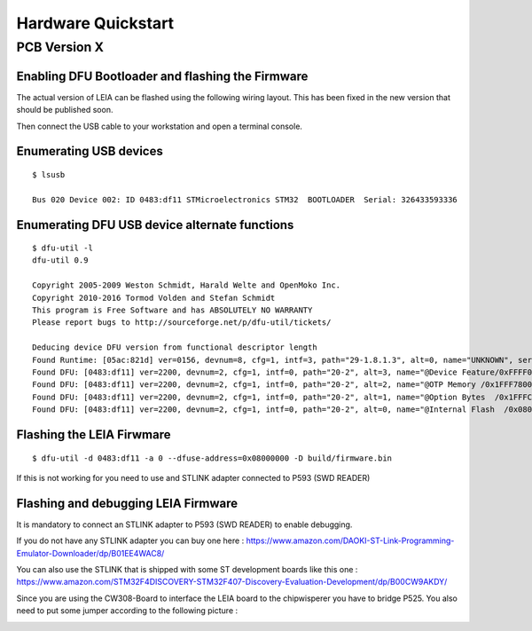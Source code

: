 .. _hardware_quickstart:

Hardware Quickstart
-------------------------

PCB Version X
^^^^^^^^^^^^^

Enabling DFU Bootloader and flashing the Firmware
=================================================

The actual version of LEIA can be flashed using the following wiring layout. This has been fixed in the new version that should be published soon.

.. image:: imgs/dfu.png

Then connect the USB cable to your workstation and open a terminal console.

Enumerating USB devices
========================

:: 

     $ lsusb

     Bus 020 Device 002: ID 0483:df11 STMicroelectronics STM32  BOOTLOADER  Serial: 326433593336

Enumerating DFU USB device alternate functions
==============================================

::

     $ dfu-util -l                                                                                                                                      
     dfu-util 0.9

     Copyright 2005-2009 Weston Schmidt, Harald Welte and OpenMoko Inc.
     Copyright 2010-2016 Tormod Volden and Stefan Schmidt
     This program is Free Software and has ABSOLUTELY NO WARRANTY
     Please report bugs to http://sourceforge.net/p/dfu-util/tickets/

     Deducing device DFU version from functional descriptor length
     Found Runtime: [05ac:821d] ver=0156, devnum=8, cfg=1, intf=3, path="29-1.8.1.3", alt=0, name="UNKNOWN", serial="UNKNOWN"
     Found DFU: [0483:df11] ver=2200, devnum=2, cfg=1, intf=0, path="20-2", alt=3, name="@Device Feature/0xFFFF0000/01*004 e", serial="326433593336"
     Found DFU: [0483:df11] ver=2200, devnum=2, cfg=1, intf=0, path="20-2", alt=2, name="@OTP Memory /0x1FFF7800/01*512 e,01*016 e", serial="326433593336"
     Found DFU: [0483:df11] ver=2200, devnum=2, cfg=1, intf=0, path="20-2", alt=1, name="@Option Bytes  /0x1FFFC000/01*016 e/0x1FFEC000/01*016 e", serial="326433593336"
     Found DFU: [0483:df11] ver=2200, devnum=2, cfg=1, intf=0, path="20-2", alt=0, name="@Internal Flash  /0x08000000/04*016Kg,01*064Kg,07*128Kg,04*016Kg,01*064Kg,07*128Kg", serial="326433593336"

Flashing the LEIA Firwmare
==========================

:: 

     $ dfu-util -d 0483:df11 -a 0 --dfuse-address=0x08000000 -D build/firmware.bin

If this is not working for you need to use and STLINK adapter connected to P593 (SWD READER)


Flashing and debugging LEIA Firmware
====================================

It is mandatory to connect an STLINK adapter to P593 (SWD READER) to enable debugging.

If you do not have any STLINK adapter you can buy one here :
https://www.amazon.com/DAOKI-ST-Link-Programming-Emulator-Downloader/dp/B01EE4WAC8/

You can also use the STLINK that is shipped with some ST development boards like this one : 
https://www.amazon.com/STM32F4DISCOVERY-STM32F407-Discovery-Evaluation-Development/dp/B00CW9AKDY/

Since you are using the CW308-Board to interface the LEIA board to the chipwisperer you have to bridge P525. You also need to put some jumper according to the following picture :


.. image:: imgs/mapping.png

